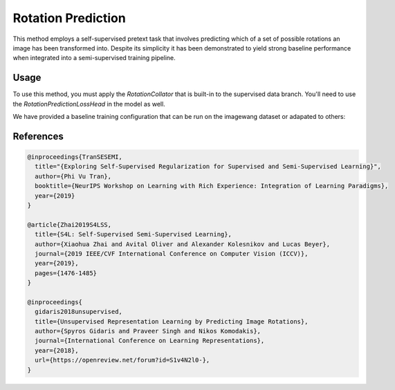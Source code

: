 Rotation Prediction
-------------------

This method employs a self-supervised pretext task
that involves predicting which of a set of possible rotations
an image has been transformed into. Despite its simplicity
it has been demonstrated to yield strong baseline performance
when integrated into a semi-supervised training pipeline.

.. raw:: html
    
    <img src="../_static/images/sesemi-diagram.png" class="align-center" width="100%" />

Usage
^^^^^

To use this method, you must apply the `RotationCollator`
that is built-in to the supervised data branch.
You'll need to use the `RotationPredictionLossHead`
in the model as well.

We have provided a baseline training configuration that
can be run on the imagewang dataset or adapated to others:

.. command-output:: open_sesemi -cn imagewang_rotation --cfg job

References
^^^^^^^^^^

.. code-block:: bibtex

  @inproceedings{TranSESEMI,
    title="{Exploring Self-Supervised Regularization for Supervised and Semi-Supervised Learning}",
    author={Phi Vu Tran},
    booktitle={NeurIPS Workshop on Learning with Rich Experience: Integration of Learning Paradigms},
    year={2019}
  }

  @article{Zhai2019S4LSS,
    title={S4L: Self-Supervised Semi-Supervised Learning},
    author={Xiaohua Zhai and Avital Oliver and Alexander Kolesnikov and Lucas Beyer},
    journal={2019 IEEE/CVF International Conference on Computer Vision (ICCV)},
    year={2019},
    pages={1476-1485}
  }

  @inproceedings{
    gidaris2018unsupervised,
    title={Unsupervised Representation Learning by Predicting Image Rotations},
    author={Spyros Gidaris and Praveer Singh and Nikos Komodakis},
    journal={International Conference on Learning Representations},
    year={2018},
    url={https://openreview.net/forum?id=S1v4N2l0-},
  }